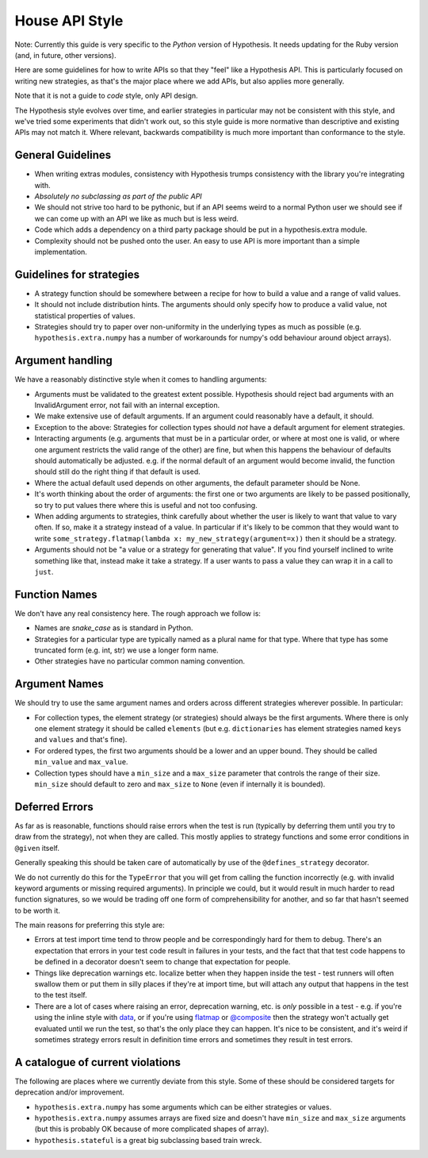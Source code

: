 ===============
House API Style
===============

Note: Currently this guide is very specific to the *Python* version of Hypothesis.
It needs updating for the Ruby version (and, in future, other versions).

Here are some guidelines for how to write APIs so that they "feel" like
a Hypothesis API. This is particularly focused on writing new strategies, as
that's the major place where we add APIs, but also applies more generally.

Note that it is not a guide to *code* style, only API design.

The Hypothesis style evolves over time, and earlier strategies in particular
may not be consistent with this style, and we've tried some experiments
that didn't work out, so this style guide is more normative than descriptive
and existing APIs may not match it. Where relevant, backwards compatibility is
much more important than conformance to the style.

~~~~~~~~~~~~~~~~~~
General Guidelines
~~~~~~~~~~~~~~~~~~

* When writing extras modules, consistency with Hypothesis trumps consistency
  with the library you're integrating with.
* *Absolutely no subclassing as part of the public API*
* We should not strive too hard to be pythonic, but if an API seems weird to a
  normal Python user we should see if we can come up with an API we like as
  much but is less weird.
* Code which adds a dependency on a third party package should be put in a
  hypothesis.extra module.
* Complexity should not be pushed onto the user. An easy to use API is more
  important than a simple implementation.

~~~~~~~~~~~~~~~~~~~~~~~~~
Guidelines for strategies
~~~~~~~~~~~~~~~~~~~~~~~~~

* A strategy function should be somewhere between a recipe for how to build a
  value and a range of valid values.
* It should not include distribution hints. The arguments should only specify
  how to produce a valid value, not statistical properties of values.
* Strategies should try to paper over non-uniformity in the underlying types
  as much as possible (e.g. ``hypothesis.extra.numpy`` has a number of
  workarounds for numpy's odd behaviour around object arrays).

~~~~~~~~~~~~~~~~~
Argument handling
~~~~~~~~~~~~~~~~~

We have a reasonably distinctive style when it comes to handling arguments:

* Arguments must be validated to the greatest extent possible. Hypothesis
  should reject bad arguments with an InvalidArgument error, not fail with an
  internal exception.
* We make extensive use of default arguments. If an argument could reasonably
  have a default, it should.
* Exception to the above: Strategies for collection types should *not* have a
  default argument for element strategies.
* Interacting arguments (e.g. arguments that must be in a particular order, or
  where at most one is valid, or where one argument restricts the valid range
  of the other) are fine, but when this happens the behaviour of defaults
  should automatically be adjusted. e.g. if the normal default of an argument
  would become invalid, the function should still do the right thing if that
  default is used.
* Where the actual default used depends on other arguments, the default parameter
  should be None.
* It's worth thinking about the order of arguments: the first one or two
  arguments are likely to be passed positionally, so try to put values there
  where this is useful and not too confusing.
* When adding arguments to strategies, think carefully about whether the user
  is likely to want that value to vary often. If so, make it a strategy instead
  of a value. In particular if it's likely to be common that they would want to
  write ``some_strategy.flatmap(lambda x: my_new_strategy(argument=x))`` then
  it should be a strategy.
* Arguments should not be "a value or a strategy for generating that value".
  If you find yourself inclined to write something like that, instead make it
  take a strategy. If a user wants to pass a value they can wrap it in a call
  to ``just``.

~~~~~~~~~~~~~~
Function Names
~~~~~~~~~~~~~~

We don't have any real consistency here. The rough approach we follow is:

* Names are `snake_case` as is standard in Python.
* Strategies for a particular type are typically named as a plural name for
  that type. Where that type has some truncated form (e.g. int, str) we use a
  longer form name.
* Other strategies have no particular common naming convention.

~~~~~~~~~~~~~~
Argument Names
~~~~~~~~~~~~~~

We should try to use the same argument names and orders across different
strategies wherever possible. In particular:

* For collection types, the element strategy (or strategies) should always be
  the first arguments. Where there is only one element strategy it should be
  called ``elements`` (but e.g. ``dictionaries`` has element strategies named
  ``keys`` and ``values`` and that's fine).
* For ordered types, the first two arguments should be a lower and an upper
  bound. They should be called ``min_value`` and ``max_value``.
* Collection types should have a ``min_size`` and a ``max_size`` parameter that
  controls the range of their size. ``min_size`` should default to zero and
  ``max_size`` to ``None`` (even if internally it is bounded).


~~~~~~~~~~~~~~~
Deferred Errors
~~~~~~~~~~~~~~~

As far as is reasonable, functions should raise errors when the test is run
(typically by deferring them until you try to draw from the strategy),
not when they are called.
This mostly applies to strategy functions and some error conditions in
``@given`` itself.

Generally speaking this should be taken care of automatically by use of the
``@defines_strategy`` decorator.

We do not currently do this for the ``TypeError`` that you will get from
calling the function incorrectly (e.g. with invalid keyword arguments or
missing required arguments).
In principle we could, but it would result in much harder to read function
signatures, so we would be trading off one form of comprehensibility for
another, and so far that hasn't seemed to be worth it.

The main reasons for preferring this style are:

* Errors at test import time tend to throw people and be correspondingly hard
  for them to debug.
  There's an expectation that errors in your test code result in failures in
  your tests, and the fact that that test code happens to be defined in a
  decorator doesn't seem to change that expectation for people.
* Things like deprecation warnings etc. localize better when they happen
  inside the test - test runners will often swallow them or put them in silly
  places if they're at import time, but will attach any output that happens
  in the test to the test itself.
* There are a lot of cases where raising an error, deprecation warning, etc.
  is *only* possible in a test - e.g. if you're using the inline style with
  `data <https://hypothesis.readthedocs.io/en/latest/data.html#drawing-interactively-in-tests>`_,
  or if you're using
  `flatmap <https://hypothesis.readthedocs.io/en/latest/data.html#chaining-strategies-together>`_
  or
  `@composite <https://hypothesis.readthedocs.io/en/latest/data.html#composite-strategies>`_
  then the strategy won't actually get evaluated until we run the test,
  so that's the only place they can happen.
  It's nice to be consistent, and it's weird if sometimes strategy errors result in
  definition time errors and sometimes they result in test errors.

~~~~~~~~~~~~~~~~~~~~~~~~~~~~~~~~~
A catalogue of current violations
~~~~~~~~~~~~~~~~~~~~~~~~~~~~~~~~~

The following are places where we currently deviate from this style. Some of
these should be considered targets for deprecation and/or improvement.

* ``hypothesis.extra.numpy`` has some arguments which can be either
  strategies or values.
* ``hypothesis.extra.numpy`` assumes arrays are fixed size and doesn't have
  ``min_size`` and ``max_size`` arguments (but this is probably OK because of
  more complicated shapes of array).
* ``hypothesis.stateful`` is a great big subclassing based train wreck.
